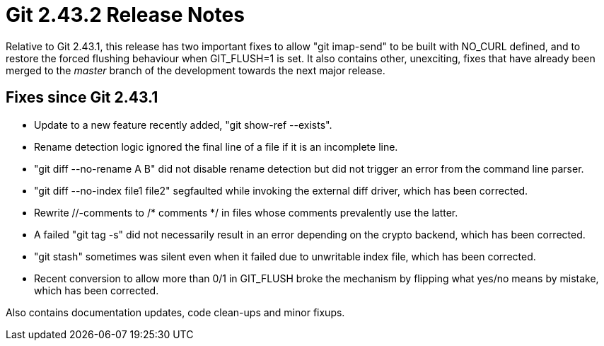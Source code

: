 Git 2.43.2 Release Notes
========================

Relative to Git 2.43.1, this release has two important fixes to allow
"git imap-send" to be built with NO_CURL defined, and to restore the
forced flushing behaviour when GIT_FLUSH=1 is set.  It also contains
other, unexciting, fixes that have already been merged to the 'master'
branch of the development towards the next major release.

Fixes since Git 2.43.1
----------------------

 * Update to a new feature recently added, "git show-ref --exists".

 * Rename detection logic ignored the final line of a file if it is an
   incomplete line.

 * "git diff --no-rename A B" did not disable rename detection but did
   not trigger an error from the command line parser.

 * "git diff --no-index file1 file2" segfaulted while invoking the
   external diff driver, which has been corrected.

 * Rewrite //-comments to /* comments */ in files whose comments
   prevalently use the latter.

 * A failed "git tag -s" did not necessarily result in an error
   depending on the crypto backend, which has been corrected.

 * "git stash" sometimes was silent even when it failed due to
   unwritable index file, which has been corrected.

 * Recent conversion to allow more than 0/1 in GIT_FLUSH broke the
   mechanism by flipping what yes/no means by mistake, which has been
   corrected.

Also contains documentation updates, code clean-ups and minor fixups.
